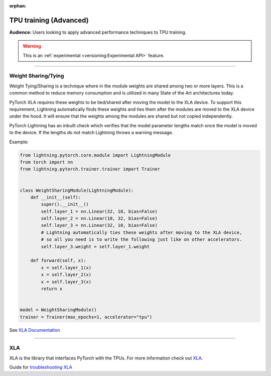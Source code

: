 :orphan:

TPU training (Advanced)
=======================
**Audience:** Users looking to apply advanced performance techniques to TPU training.

.. warning::  This is an :ref:`experimental <versioning:Experimental API>` feature.

----

Weight Sharing/Tying
--------------------
Weight Tying/Sharing is a technique where in the module weights are shared among two or more layers.
This is a common method to reduce memory consumption and is utilized in many State of the Art
architectures today.

PyTorch XLA requires these weights to be tied/shared after moving the model to the XLA device.
To support this requirement, Lightning automatically finds these weights and ties them after
the modules are moved to the XLA device under the hood. It will ensure that the weights among
the modules are shared but not copied independently.

PyTorch Lightning has an inbuilt check which verifies that the model parameter lengths
match once the model is moved to the device. If the lengths do not match Lightning
throws a warning message.

Example:

.. code-block:: python

    from lightning.pytorch.core.module import LightningModule
    from torch import nn
    from lightning.pytorch.trainer.trainer import Trainer


    class WeightSharingModule(LightningModule):
        def __init__(self):
            super().__init__()
            self.layer_1 = nn.Linear(32, 10, bias=False)
            self.layer_2 = nn.Linear(10, 32, bias=False)
            self.layer_3 = nn.Linear(32, 10, bias=False)
            # Lightning automatically ties these weights after moving to the XLA device,
            # so all you need is to write the following just like on other accelerators.
            self.layer_3.weight = self.layer_1.weight

        def forward(self, x):
            x = self.layer_1(x)
            x = self.layer_2(x)
            x = self.layer_3(x)
            return x


    model = WeightSharingModule()
    trainer = Trainer(max_epochs=1, accelerator="tpu")

See `XLA Documentation <https://github.com/pytorch/xla/blob/v2.5.0/TROUBLESHOOTING.md#xla-tensor-quirks>`_

----

XLA
---
XLA is the library that interfaces PyTorch with the TPUs.
For more information check out `XLA <https://github.com/pytorch/xla>`_.

Guide for `troubleshooting XLA <https://github.com/pytorch/xla/blob/v2.5.0/TROUBLESHOOTING.md>`_
